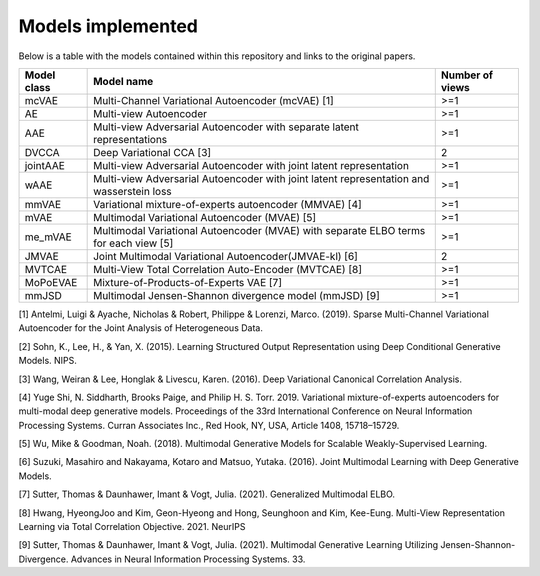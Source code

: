 Models implemented
==================

Below is a table with the models contained within this repository and links to the original papers.
     
+------------+---------------------------------------------------------------------------------------------+------------------+
| Model class| Model name                                                                                  | Number of views  |
+============+=============================================================================================+==================+
| mcVAE      | Multi-Channel Variational Autoencoder (mcVAE) [1]                                           | >=1              |
+------------+---------------------------------------------------------------------------------------------+------------------+
| AE         | Multi-view Autoencoder                                                                      |   >=1            |
+------------+---------------------------------------------------------------------------------------------+------------------+
| AAE        | Multi-view Adversarial Autoencoder with separate latent representations                     |    >=1           |
+------------+---------------------------------------------------------------------------------------------+------------------+
| DVCCA      | Deep Variational CCA [3]                                                                    |    2             |
+------------+---------------------------------------------------------------------------------------------+------------------+
| jointAAE   | Multi-view Adversarial Autoencoder with joint latent representation                         |   >=1            |
+------------+---------------------------------------------------------------------------------------------+------------------+
| wAAE       | Multi-view Adversarial Autoencoder with joint latent representation and wasserstein loss    |    >=1           |
+------------+---------------------------------------------------------------------------------------------+------------------+
| mmVAE      | Variational mixture-of-experts autoencoder (MMVAE) [4]                                      |   >=1            |
+------------+---------------------------------------------------------------------------------------------+------------------+
| mVAE       | Multimodal Variational Autoencoder (MVAE) [5]                                               |    >=1           |
+------------+---------------------------------------------------------------------------------------------+------------------+
| me_mVAE    | Multimodal Variational Autoencoder (MVAE) with separate ELBO terms for each view [5]        |    >=1           |
+------------+---------------------------------------------------------------------------------------------+------------------+
| JMVAE      |  Joint Multimodal Variational Autoencoder(JMVAE-kl) [6]                                     |    2             |
+------------+---------------------------------------------------------------------------------------------+------------------+
| MVTCAE     | Multi-View Total Correlation Auto-Encoder (MVTCAE) [8]                                      |    >=1           |
+------------+---------------------------------------------------------------------------------------------+------------------+
| MoPoEVAE   |  Mixture-of-Products-of-Experts VAE [7]                                                     |    >=1           |
+------------+---------------------------------------------------------------------------------------------+------------------+
| mmJSD      |  Multimodal Jensen-Shannon divergence model (mmJSD) [9]                                     |    >=1           |
+------------+---------------------------------------------------------------------------------------------+------------------+

[1] Antelmi, Luigi & Ayache, Nicholas & Robert, Philippe & Lorenzi, Marco. (2019). Sparse Multi-Channel Variational Autoencoder for the Joint Analysis of Heterogeneous Data. 

[2] Sohn, K., Lee, H., & Yan, X. (2015). Learning Structured Output Representation using Deep Conditional Generative Models. NIPS.

[3] Wang, Weiran & Lee, Honglak & Livescu, Karen. (2016). Deep Variational Canonical Correlation Analysis.

[4] Yuge Shi, N. Siddharth, Brooks Paige, and Philip H. S. Torr. 2019. Variational mixture-of-experts autoencoders for multi-modal deep generative models. Proceedings of the 33rd International Conference on Neural Information Processing Systems. Curran Associates Inc., Red Hook, NY, USA, Article 1408, 15718–15729.

[5] Wu, Mike & Goodman, Noah. (2018). Multimodal Generative Models for Scalable Weakly-Supervised Learning. 

[6] Suzuki, Masahiro and Nakayama, Kotaro and Matsuo, Yutaka. (2016). Joint Multimodal Learning with Deep Generative Models.

[7] Sutter, Thomas & Daunhawer, Imant & Vogt, Julia. (2021). Generalized Multimodal ELBO. 

[8] Hwang, HyeongJoo and Kim, Geon-Hyeong and Hong, Seunghoon and Kim, Kee-Eung. Multi-View Representation Learning via Total Correlation Objective. 2021. NeurIPS

[9] Sutter, Thomas & Daunhawer, Imant & Vogt, Julia. (2021). Multimodal Generative Learning Utilizing Jensen-Shannon-Divergence. Advances in Neural Information Processing Systems. 33. 